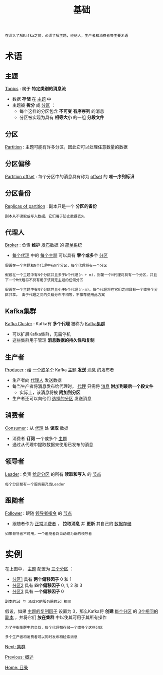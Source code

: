 #+TITLE: 基础
#+HTML_HEAD: <link rel="stylesheet" type="text/css" href="css/main.css" />
#+HTML_LINK_UP: introduction.html   
#+HTML_LINK_HOME: kafka.html
#+OPTIONS: num:nil timestamp:nil ^:nil

#+BEGIN_EXAMPLE
  在深入了解Kafka之前，必须了解主题，经纪人，生产者和消费者等主要术语
#+END_EXAMPLE

* 术语
** 主题
   _Topics_ : 属于 *特定类别的消息流* 
   + 数据 *存储* 在 _主题_ 中
   + 主题被 *拆分* 成 _分区_ ：
     + 每个这样的分区包含 *不可变* *有序序列* 的消息
     + 分区被实现为具有 *相等大小* 的一组 *分段文件* 
** 分区
   _Partition_ : 主题可能有许多分区，因此它可以处理任意数量的数据
** 分区偏移
   _Partition offset_ : 每个分区中的消息具有称为 _offset_ 的 *唯一序列标识* 
** 分区备份
   _Replicas of partition_ : 副本只是一个 *分区的备份* 

   #+BEGIN_EXAMPLE
     副本从不读取或写入数据，它们用于防止数据丢失
   #+END_EXAMPLE
** 代理人
   _Broker_ : 负责 *维护* _发布数据_ 的 _简单系统_ 
   + _每个代理_ 中的 _每个主题_ 可以具有 *零个或多个* _分区_ 
   #+BEGIN_EXAMPLE
     假设在一个主题和N个代理中有N个分区，每个代理将有一个分区

     假设在一个主题中有N个分区并且多于N个代理(n + m)，则第一个N代理将具有一个分区，并且下一个M代理将不具有用于该特定主题的任何分区

     假设在一个主题中有N个分区并且小于N个代理(n-m)，每个代理将在它们之间具有一个或多个分区共享。 由于代理之间的负载分布不相等，不推荐使用此方案
   #+END_EXAMPLE
** Kafka集群
   _Kafka Cluster_ : Kafka有 *多个代理* 被称为 _Kafka集群_ 
   + 可以扩展Kafka集群，无需停机
   + 这些集群用于管理 *消息数据的持久性和复制* 
** 生产者
   _Producer_ :  给 _一个或多个_ Kafka _主题_ *发送* _消息_ 的发布者
   + 生产者向 _代理人_ 发送数据
   + 每当生产者将消息发布给代理时， _代理_ 只需将 _消息_ *附加到最后一个段文件* 
     + 实际上，该消息将被 *附加到分区* 
   + 生产者还可以向他们 _选择的分区_ 发送消息
** 消费者
   _Consumer_ : 从 _代理_ 处 *读取* 数据
   + 消费者 *订阅* 一个或多个 _主题_
   + 通过从代理中提取数据来使用已发布的消息 
** 领导者
   _Leader_ : 负责 _给定分区_ 的所有 *读取和写入* 的 _节点_ 
   #+BEGIN_EXAMPLE
     每个分区都有一个服务器充当Leader
   #+END_EXAMPLE
** 跟随者
   _Follower_ : 跟随 _领导者指令_ 的 _节点_ 
   + 跟随者作为 _正常消费者_ ， *拉取消息* 并 *更新* 其自己的 _数据存储_
   #+BEGIN_EXAMPLE
     如果领导者不可用，一个追随者将自动成为新的领导者
   #+END_EXAMPLE
* 实例
  #+ATTR_HTML: image :width 70% 
  [[file:pic/fundamentals.jpg]] 

  在上图中， _主题_ 配置为 _三个分区_ ：
  + _分区1_ 具有 *两个偏移因子*  0 和 1 
  + _分区2_ 具有 *四个偏移因子* 0, 1, 2 和 3
  + _分区3_ 具有 *一个偏移因子* 0

  #+BEGIN_EXAMPLE
    副本的id 与 承载它的服务器的id 相同
  #+END_EXAMPLE

  假设，如果 _主题的复制因子_ 设置为 3，那么Kafka将 *创建* _每个分区_ 的 _3个相同的副本_ ，并将它们 *放在集群* 中以使其可用于其所有操作
  #+BEGIN_EXAMPLE
    为了平衡集群中的负载，每个代理都存储一个或多个这些分区

    多个生产者和消费者可以同时发布和检索消息
  #+END_EXAMPLE

  [[file:cluster.org][Next: 集群]]

  [[file:introduction.org][Previous: 概述]]

  [[file:kafka.org][Home: 目录]]
